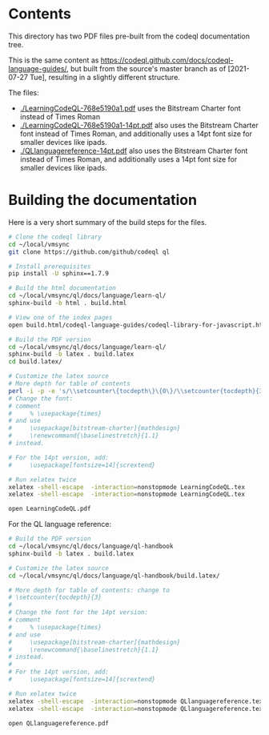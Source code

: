 * Contents
  This directory has two PDF files pre-built from the codeql documentation tree.

  This is the same content as
  https://codeql.github.com/docs/codeql-language-guides/, but built from the
  source's master branch as of [2021-07-27 Tue], resulting in a slightly different
  structure. 

  The files:
  - [[./LearningCodeQL-768e5190a1.pdf]] uses the Bitstream Charter font instead of Times
    Roman
  - [[./LearningCodeQL-768e5190a1-14pt.pdf]] also uses the Bitstream Charter font
    instead of Times Roman, and additionally uses a 14pt font size for smaller
    devices like ipads.
  - [[./QLlanguagereference-14pt.pdf]] also uses the Bitstream Charter font
    instead of Times Roman, and additionally uses a 14pt font size for smaller
    devices like ipads.

* Building the documentation
  Here is a very short summary of the build steps for the files.

  #+BEGIN_SRC sh
    # Clone the codeql library
    cd ~/local/vmsync
    git clone https://github.com/github/codeql ql

    # Install prerequisites
    pip install -U sphinx==1.7.9

    # Build the html documentation 
    cd ~/local/vmsync/ql/docs/language/learn-ql/
    sphinx-build -b html . build.html

    # View one of the index pages
    open build.html/codeql-language-guides/codeql-library-for-javascript.html

    # Build the PDF version
    cd ~/local/vmsync/ql/docs/language/learn-ql/
    sphinx-build -b latex . build.latex
    cd build.latex/

    # Customize the latex source
    # More depth for table of contents
    perl -i -p -e 's/\\setcounter\{tocdepth\}\{0\}/\\setcounter{tocdepth}{3}/g;' LearningCodeQL.tex
    # Change the font:
    # comment
    #     % \usepackage{times}
    # and use 
    #     \usepackage[bitstream-charter]{mathdesign}
    #     \renewcommand{\baselinestretch}{1.1}
    # instead.

    # For the 14pt version, add:
    #     \usepackage[fontsize=14]{scrextend}

    # Run xelatex twice
    xelatex -shell-escape  -interaction=nonstopmode LearningCodeQL.tex
    xelatex -shell-escape  -interaction=nonstopmode LearningCodeQL.tex

    open LearningCodeQL.pdf 
  #+END_SRC

  For the QL language reference:
  #+BEGIN_SRC sh
    # Build the PDF version
    cd ~/local/vmsync/ql/docs/language/ql-handbook
    sphinx-build -b latex . build.latex

    # Customize the latex source
    cd ~/local/vmsync/ql/docs/language/ql-handbook/build.latex/

    # More depth for table of contents: change to 
    # \setcounter{tocdepth}{3}
    # 
    # Change the font for the 14pt version:
    # comment
    #     % \usepackage{times}
    # and use 
    #     \usepackage[bitstream-charter]{mathdesign}
    #     \renewcommand{\baselinestretch}{1.1}
    # instead.
    # 
    # For the 14pt version, add:
    #     \usepackage[fontsize=14]{scrextend}

    # Run xelatex twice
    xelatex -shell-escape  -interaction=nonstopmode QLlanguagereference.tex
    xelatex -shell-escape  -interaction=nonstopmode QLlanguagereference.tex

    open QLlanguagereference.pdf 

  #+END_SRC
